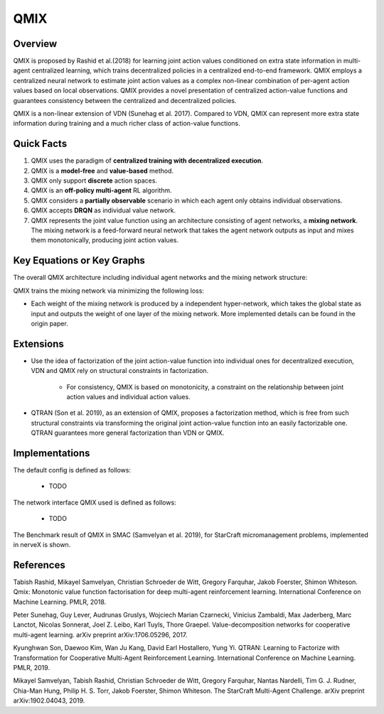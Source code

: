 QMIX
^^^^^^^

Overview
---------
QMIX is proposed by Rashid et al.(2018) for learning joint action values conditioned on extra state information in multi-agent centralized learning, which trains decentralized policies in a centralized end-to-end framework. QMIX employs a centralized neural network to estimate joint action values as a complex non-linear combination of per-agent action values based on local observations. QMIX provides a novel presentation of centralized action-value functions and guarantees consistency between the centralized and decentralized policies.

QMIX is a non-linear extension of VDN (Sunehag et al. 2017). Compared to VDN, QMIX can represent more extra state information during training and a much richer class of action-value functions.

Quick Facts
-------------
1. QMIX uses the paradigm of **centralized training with decentralized execution**.

2. QMIX is a **model-free** and **value-based** method.

3. QMIX only support **discrete** action spaces.

4. QMIX is an **off-policy multi-agent** RL algorithm.

5. QMIX considers a **partially observable** scenario in which each agent only obtains individual observations.

6. QMIX accepts **DRQN** as individual value network.

7. QMIX represents the joint value function using an architecture consisting of agent networks, a **mixing network**. The mixing network is a feed-forward neural network that takes the agent network outputs as input and mixes them monotonically, producing joint action values.

Key Equations or Key Graphs
---------------------------
The overall QMIX architecture including individual agent networks and the mixing network structure:

.. image:: images/marl/qmix.png

QMIX trains the mixing network via minimizing the following loss:

.. image:: images/marl/qmix_y.png
.. image:: images/marl/qmix_loss.png

- Each weight of the mixing network is produced by a independent hyper-network, which takes the global state as input and outputs the weight of one layer of the mixing network. More implemented details can be found in the origin paper.

Extensions
-----------
- Use the idea of factorization of the joint action-value function into individual ones for decentralized execution, VDN and QMIX rely on structural constraints in factorization.

    * For consistency, QMIX is based on monotonicity, a constraint on the relationship between joint action values and individual action values.

        .. image:: images/marl/qmix_mono.png

- QTRAN (Son et al. 2019), as an extension of QMIX, proposes a factorization method, which is free from such structural constraints via transforming the original joint action-value function into an easily factorizable one. QTRAN guarantees more general factorization than VDN or QMIX.

Implementations
----------------
The default config is defined as follows:

    * TODO

The network interface QMIX used is defined as follows:

    * TODO

The Benchmark result of QMIX in SMAC (Samvelyan et al. 2019), for StarCraft micromanagement problems, implemented in nerveX is shown.

References
----------------
Tabish Rashid, Mikayel Samvelyan, Christian Schroeder de Witt, Gregory Farquhar, Jakob Foerster, Shimon Whiteson. Qmix: Monotonic value function factorisation for deep multi-agent reinforcement learning. International Conference on Machine Learning. PMLR, 2018.

Peter Sunehag, Guy Lever, Audrunas Gruslys, Wojciech Marian Czarnecki, Vinicius Zambaldi, Max Jaderberg, Marc Lanctot, Nicolas Sonnerat, Joel Z. Leibo, Karl Tuyls, Thore Graepel. Value-decomposition networks for cooperative multi-agent learning. arXiv preprint arXiv:1706.05296, 2017.

Kyunghwan Son, Daewoo Kim, Wan Ju Kang, David Earl Hostallero, Yung Yi. QTRAN: Learning to Factorize with Transformation for Cooperative Multi-Agent Reinforcement Learning. International Conference on Machine Learning. PMLR, 2019. 

Mikayel Samvelyan, Tabish Rashid, Christian Schroeder de Witt, Gregory Farquhar, Nantas Nardelli, Tim G. J. Rudner, Chia-Man Hung, Philip H. S. Torr, Jakob Foerster, Shimon Whiteson. The StarCraft Multi-Agent Challenge. arXiv preprint arXiv:1902.04043, 2019.




